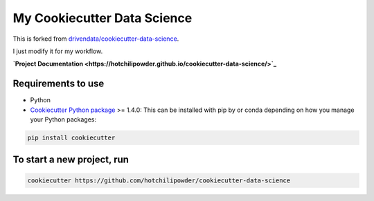 ============================
My Cookiecutter Data Science
============================

This is forked from \ `drivendata/cookiecutter-data-science <https://github.com/drivendata/cookiecutter-data-science>`_.

I just modify it for my workflow.

**\ `Project Documentation <https://hotchilipowder.github.io/cookiecutter-data-science/>`_** 

Requirements to use
===================

- Python 
- \ `Cookiecutter Python package <http://cookiecutter.readthedocs.org/en/latest/installation.html>`_ >= 1.4.0: This can be installed with pip by or conda depending on how you manage your Python packages:


.. code-block:: bash

   pip install cookiecutter


To start a new project, run
===========================


.. code-block:: bash
        
   cookiecutter https://github.com/hotchilipowder/cookiecutter-data-science



